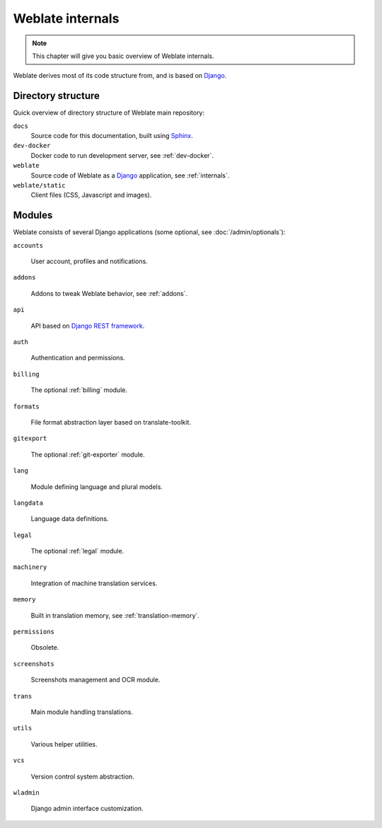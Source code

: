.. _internals:

Weblate internals
=================

.. note::

    This chapter will give you basic overview of Weblate internals.

Weblate derives most of its code structure from, and is based on `Django`_.

Directory structure
-------------------

Quick overview of directory structure of Weblate main repository:

``docs``
   Source code for this documentation, built using `Sphinx <https://www.sphinx-doc.org/>`_.
``dev-docker``
   Docker code to run development server, see :ref:`dev-docker`.
``weblate``
   Source code of Weblate as a `Django <https://www.djangoproject.com/>`_ application, see :ref:`internals`.
``weblate/static``
   Client files (CSS, Javascript and images).

Modules
-------

Weblate consists of several Django applications (some optional, see
:doc:`/admin/optionals`):

``accounts``

    User account, profiles and notifications.

``addons``

    Addons to tweak Weblate behavior, see :ref:`addons`.

``api``

    API based on `Django REST framework`_.

``auth``

    Authentication and permissions.

``billing``

    The optional :ref:`billing` module.

``formats``

    File format abstraction layer based on translate-toolkit.

``gitexport``

    The optional :ref:`git-exporter` module.

``lang``

    Module defining language and plural models.

``langdata``

    Language data definitions.

``legal``

    The optional :ref:`legal` module.

``machinery``

    Integration of machine translation services.

``memory``

    Built in translation memory, see :ref:`translation-memory`.

``permissions``

    Obsolete.

``screenshots``

    Screenshots management and OCR module.

``trans``

    Main module handling translations.

``utils``

    Various helper utilities.

``vcs``

    Version control system abstraction.

``wladmin``

    Django admin interface customization.


.. _Django: https://www.djangoproject.com/
.. _Django REST framework: https://www.django-rest-framework.org/
